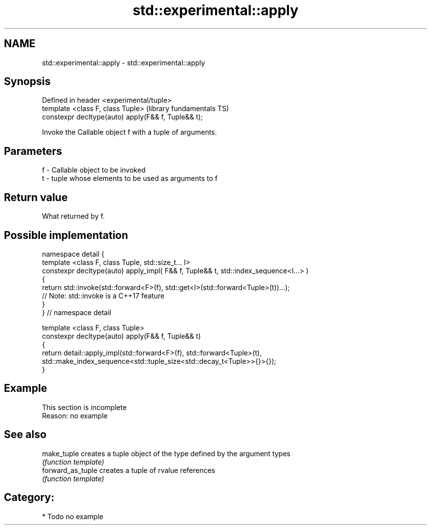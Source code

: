 .TH std::experimental::apply 3 "Nov 25 2015" "2.1 | http://cppreference.com" "C++ Standard Libary"
.SH NAME
std::experimental::apply \- std::experimental::apply

.SH Synopsis
   Defined in header <experimental/tuple>
   template <class F, class Tuple>                    (library fundamentals TS)
   constexpr decltype(auto) apply(F&& f, Tuple&& t);

   Invoke the Callable object f with a tuple of arguments.

.SH Parameters

   f - Callable object to be invoked
   t - tuple whose elements to be used as arguments to f

.SH Return value

   What returned by f.

.SH Possible implementation

   namespace detail {
   template <class F, class Tuple, std::size_t... I>
   constexpr decltype(auto) apply_impl( F&& f, Tuple&& t, std::index_sequence<I...> )
   {
     return std::invoke(std::forward<F>(f), std::get<I>(std::forward<Tuple>(t))...);
     // Note: std::invoke is a C++17 feature
   }
   } // namespace detail
    
   template <class F, class Tuple>
   constexpr decltype(auto) apply(F&& f, Tuple&& t)
   {
       return detail::apply_impl(std::forward<F>(f), std::forward<Tuple>(t),
           std::make_index_sequence<std::tuple_size<std::decay_t<Tuple>>{}>{});
   }

.SH Example

    This section is incomplete
    Reason: no example

.SH See also

   make_tuple       creates a tuple object of the type defined by the argument types
                    \fI(function template)\fP 
   forward_as_tuple creates a tuple of rvalue references
                    \fI(function template)\fP 

.SH Category:

     * Todo no example
